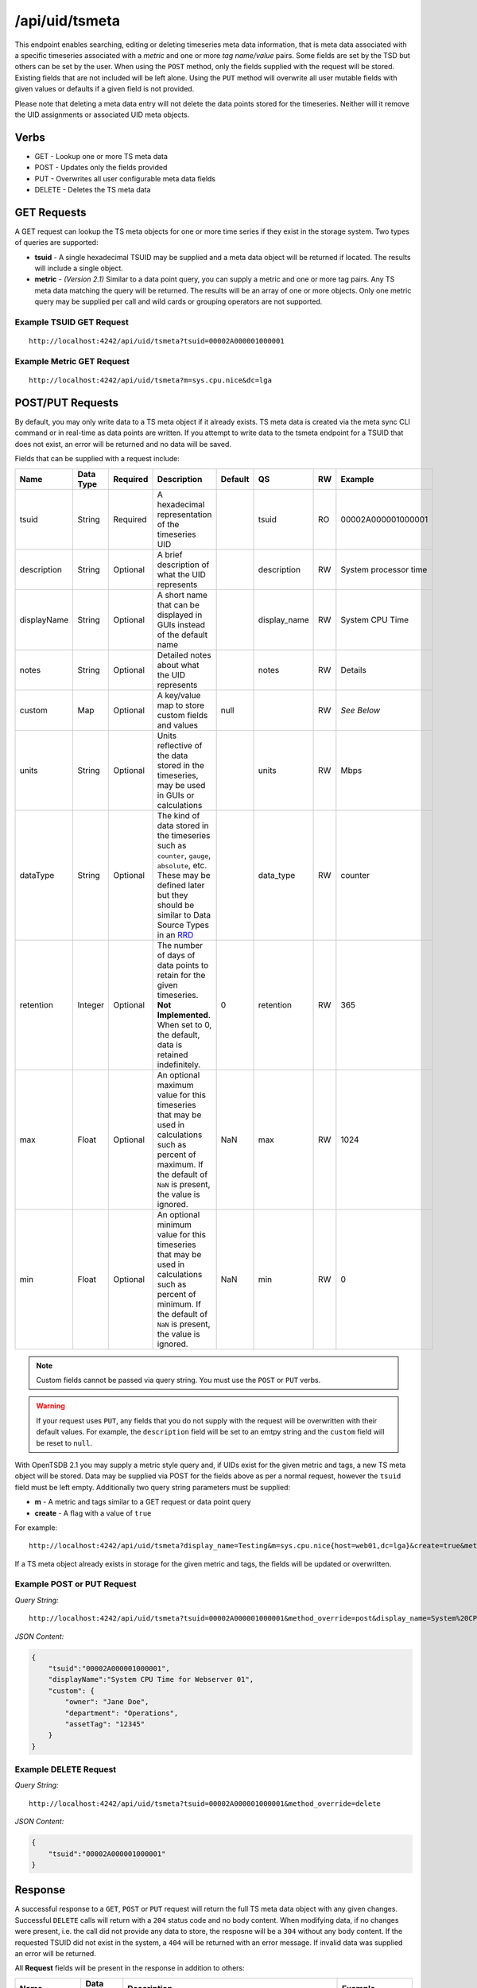 /api/uid/tsmeta
===============
.. index:: HTTP /api/uid/tsmeta
This endpoint enables searching, editing or deleting timeseries meta data information, that is meta data associated with a specific timeseries associated with a *metric* and one or more *tag name/value* pairs. Some fields are set by the TSD but others can be set by the user. When using the ``POST`` method, only the fields supplied with the request will be stored. Existing fields that are not included will be left alone. Using the ``PUT`` method will overwrite all user mutable fields with given values or defaults if a given field is not provided.

Please note that deleting a meta data entry will not delete the data points stored for the timeseries. Neither will it remove the UID assignments or associated UID meta objects. 

Verbs
-----

* GET - Lookup one or more TS meta data
* POST - Updates only the fields provided
* PUT - Overwrites all user configurable meta data fields
* DELETE - Deletes the TS meta data

GET Requests
------------

A GET request can lookup the TS meta objects for one or more time series if they exist in the storage system. Two types of queries are supported: 

* **tsuid** - A single hexadecimal TSUID may be supplied and a meta data object will be returned if located. The results will include a single object.
* **metric** - *(Version 2.1)* Similar to a data point query, you can supply a metric and one or more tag pairs. Any TS meta data matching the query will be returned. The results will be an array of one or more objects. Only one metric query may be supplied per call and wild cards or grouping operators are not supported.

Example TSUID GET Request
^^^^^^^^^^^^^^^^^^^^^^^^^

::
  
  http://localhost:4242/api/uid/tsmeta?tsuid=00002A000001000001
  
Example Metric GET Request
^^^^^^^^^^^^^^^^^^^^^^^^^

::
  
  http://localhost:4242/api/uid/tsmeta?m=sys.cpu.nice&dc=lga

POST/PUT Requests
-----------------

By default, you may only write data to a TS meta object if it already exists. TS meta data is created via the meta sync CLI command or in real-time as data points are written. If you attempt to write data to the tsmeta endpoint for a TSUID that does not exist, an error will be returned and no data will be saved.

Fields that can be supplied with a request include:

.. csv-table::
   :header: "Name", "Data Type", "Required", "Description", "Default", "QS", "RW", "Example"
   :widths: 10, 5, 5, 45, 10, 5, 5, 15
   
   "tsuid", "String", "Required", "A hexadecimal representation of the timeseries UID", "", "tsuid", "RO", "00002A000001000001"
   "description", "String", "Optional", "A brief description of what the UID represents", "", "description", "RW", "System processor time"
   "displayName", "String", "Optional", "A short name that can be displayed in GUIs instead of the default name", "", "display_name", "RW", "System CPU Time"
   "notes", "String", "Optional", "Detailed notes about what the UID represents", "", "notes", "RW", "Details"
   "custom", "Map", "Optional", "A key/value map to store custom fields and values", "null", "", "RW", "*See Below*"
   "units", "String", "Optional", "Units reflective of the data stored in the timeseries, may be used in GUIs or calculations", "", "units", "RW", "Mbps"
   "dataType", "String", "Optional", "The kind of data stored in the timeseries such as ``counter``, ``gauge``, ``absolute``, etc. These may be defined later but they should be similar to Data Source Types in an `RRD <http://oss.oetiker.ch/rrdtool>`_", "", "data_type", "RW", "counter"
   "retention", "Integer", "Optional", "The number of days of data points to retain for the given timeseries. **Not Implemented**. When set to 0, the default, data is retained indefinitely.", "0", "retention", "RW", "365"
   "max", "Float", "Optional", "An optional maximum value for this timeseries that may be used in calculations such as percent of maximum. If the default of ``NaN`` is present, the value is ignored.", "NaN", "max", "RW", "1024"
   "min", "Float", "Optional", "An optional minimum value for this timeseries that may be used in calculations such as percent of minimum. If the default of ``NaN`` is present, the value is ignored.", "NaN", "min", "RW", "0"

.. NOTE:: Custom fields cannot be passed via query string. You must use the ``POST`` or ``PUT`` verbs.

.. WARNING:: If your request uses ``PUT``, any fields that you do not supply with the request will be overwritten with their default values. For example, the ``description`` field will be set to an emtpy string and the ``custom`` field will be reset to ``null``.

With OpenTSDB 2.1 you may supply a metric style query and, if UIDs exist for the given metric and tags, a new TS meta object will be stored. Data may be supplied via POST for the fields above as per a normal request, however the ``tsuid`` field must be left empty. Additionally two query string parameters must be supplied:

* **m** - A metric and tags similar to a GET request or data point query
* **create** - A flag with a value of ``true``

For example:
::
 http://localhost:4242/api/uid/tsmeta?display_name=Testing&m=sys.cpu.nice{host=web01,dc=lga}&create=true&method_override=post

If a TS meta object already exists in storage for the given metric and tags, the fields will be updated or overwritten.

Example POST or PUT Request
^^^^^^^^^^^^^^^^^^^^^^^^^^^

*Query String:*
::

  http://localhost:4242/api/uid/tsmeta?tsuid=00002A000001000001&method_override=post&display_name=System%20CPU%20Time

*JSON Content:*

.. code-block :: javascript 

  {
      "tsuid":"00002A000001000001",
      "displayName":"System CPU Time for Webserver 01",
      "custom": {
          "owner": "Jane Doe",
          "department": "Operations",
          "assetTag": "12345"
      }
  }

Example DELETE Request
^^^^^^^^^^^^^^^^^^^^^^

*Query String:*
::

  http://localhost:4242/api/uid/tsmeta?tsuid=00002A000001000001&method_override=delete

*JSON Content:*

.. code-block :: javascript 

  {
      "tsuid":"00002A000001000001"
  }

Response
--------
   
A successful response to a ``GET``, ``POST`` or ``PUT`` request will return the full TS meta data object with any given changes. Successful ``DELETE`` calls will return with a ``204`` status code and no body content. When modifying data, if no changes were present, i.e. the call did not provide any data to store, the resposne will be a ``304`` without any body content. If the requested TSUID did not exist in the system, a ``404`` will be returned with an error message. If invalid data was supplied an error will be returned.

All **Request** fields will be present in the response in addition to others:

.. csv-table::
   :header: "Name", "Data Type", "Description", "Example"
   :widths: 10, 10, 60, 20
   
   "metric", "UIDMeta", "A UID meta data object representing information about the UID", "*See Below*"
   "tags", "Array of UIDMeta", "A list of tag name / tag value UID meta data objects associated with the timeseries. The ``tagk`` UID will be first followed by its corresponding ``tagv`` object.", "*See Below*"
   "created", "Integer", "A Unix epoch timestamp, in seconds, when the timeseries was first recorded in the system. Note that if the TSD was upgraded or meta data recently enabled, this value may not be accurate. Run the :doc:`../../user_guide/cli/uid` utility to synchronize meta data.", "1350425579"
   "lastReceived", "Integer", "A Unix epoch timestamp, in seconds, when a data point was last recieved. This is only updated on TSDs where meta data is enabled and it is not updated for every data point so there may be some lag.", "1350425579"
   "totalDatapoints", "Integer", "The total number of data points recorded for the timeseries. NOTE: This may not be accurate unless you have enabled metadata tracking since creating the TSDB tables.", "3242322"

Example Response
^^^^^^^^^^^^^^^^
.. code-block :: javascript 

  {
      "tsuid": "00002A000001000001",
      "metric": {
          "uid": "00002A",
          "type": "METRIC",
          "name": "sys.cpu.0",
          "description": "System CPU Time",
          "notes": "",
          "created": 1350425579,
          "custom": null,
          "displayName": ""
      },
      "tags": [
          {
              "uid": "000001",
              "type": "TAGK",
              "name": "host",
              "description": "Server Hostname",
              "notes": "",
              "created": 1350425579,
              "custom": null,
              "displayName": "Hostname"
          },
          {
              "uid": "000001",
              "type": "TAGV",
              "name": "web01.mysite.com",
              "description": "Website hosting server",
              "notes": "",
              "created": 1350425579,
              "custom": null,
              "displayName": "Web Server 01"
          }
      ],
      "description": "Measures CPU activity",
      "notes": "",
      "created": 1350425579,
      "units": "",
      "retention": 0,
      "max": "NaN",
      "min": "NaN",
      "custom": {
          "owner": "Jane Doe",
          "department": "Operations",
          "assetTag": "12345"
      },
      "displayName": "",
      "dataType": "absolute",
      "lastReceived": 1350425590,
      "totalDatapoints", 12532
  }
